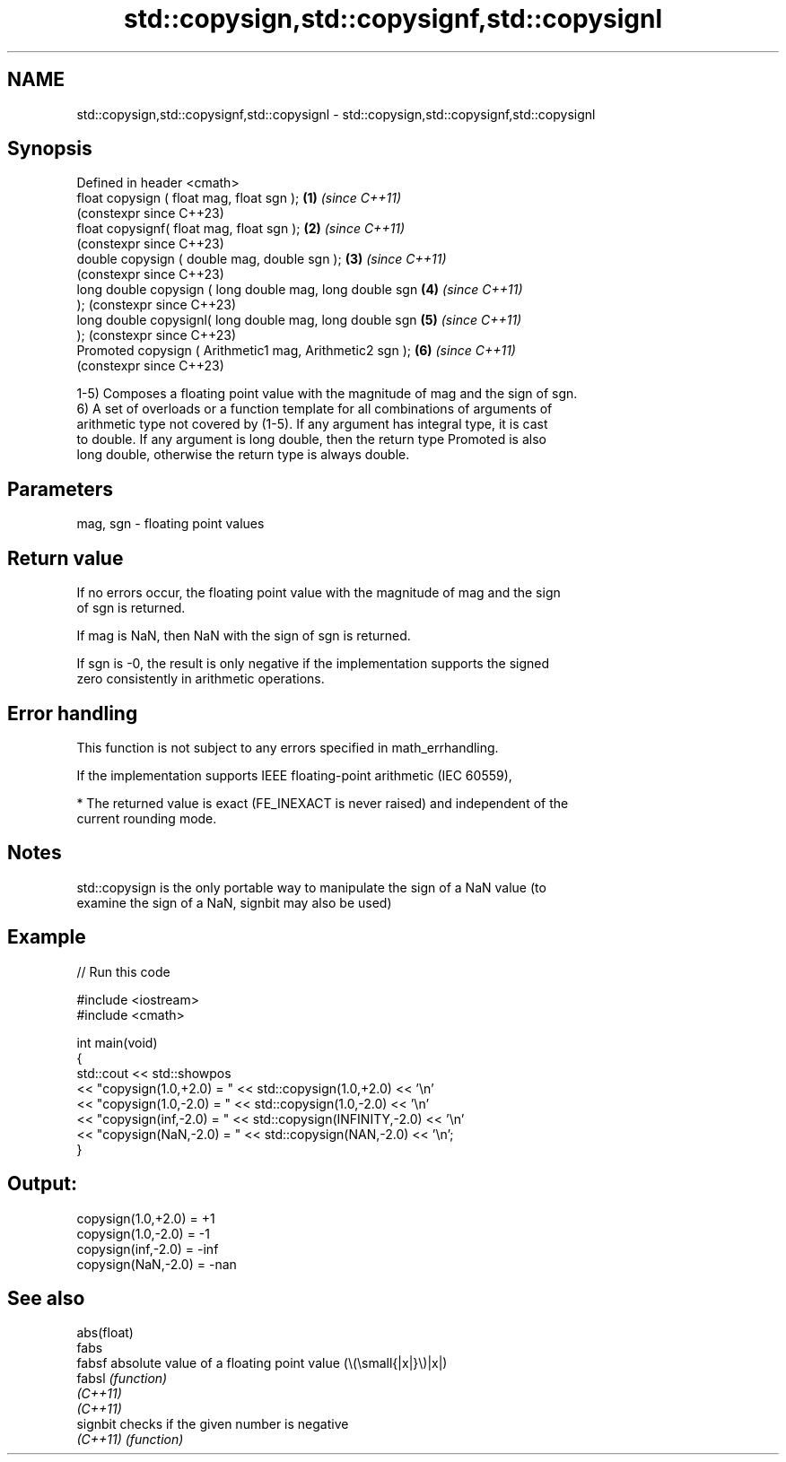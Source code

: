 .TH std::copysign,std::copysignf,std::copysignl 3 "2022.07.31" "http://cppreference.com" "C++ Standard Libary"
.SH NAME
std::copysign,std::copysignf,std::copysignl \- std::copysign,std::copysignf,std::copysignl

.SH Synopsis
   Defined in header <cmath>
   float copysign ( float mag, float sgn );                 \fB(1)\fP \fI(since C++11)\fP
                                                                (constexpr since C++23)
   float copysignf( float mag, float sgn );                 \fB(2)\fP \fI(since C++11)\fP
                                                                (constexpr since C++23)
   double copysign ( double mag, double sgn );              \fB(3)\fP \fI(since C++11)\fP
                                                                (constexpr since C++23)
   long double copysign ( long double mag, long double sgn  \fB(4)\fP \fI(since C++11)\fP
   );                                                           (constexpr since C++23)
   long double copysignl( long double mag, long double sgn  \fB(5)\fP \fI(since C++11)\fP
   );                                                           (constexpr since C++23)
   Promoted copysign ( Arithmetic1 mag, Arithmetic2 sgn );  \fB(6)\fP \fI(since C++11)\fP
                                                                (constexpr since C++23)

   1-5) Composes a floating point value with the magnitude of mag and the sign of sgn.
   6) A set of overloads or a function template for all combinations of arguments of
   arithmetic type not covered by (1-5). If any argument has integral type, it is cast
   to double. If any argument is long double, then the return type Promoted is also
   long double, otherwise the return type is always double.

.SH Parameters

   mag, sgn - floating point values

.SH Return value

   If no errors occur, the floating point value with the magnitude of mag and the sign
   of sgn is returned.

   If mag is NaN, then NaN with the sign of sgn is returned.

   If sgn is -0, the result is only negative if the implementation supports the signed
   zero consistently in arithmetic operations.

.SH Error handling

   This function is not subject to any errors specified in math_errhandling.

   If the implementation supports IEEE floating-point arithmetic (IEC 60559),

     * The returned value is exact (FE_INEXACT is never raised) and independent of the
       current rounding mode.

.SH Notes

   std::copysign is the only portable way to manipulate the sign of a NaN value (to
   examine the sign of a NaN, signbit may also be used)

.SH Example


// Run this code

 #include <iostream>
 #include <cmath>

 int main(void)
 {
     std::cout << std::showpos
               << "copysign(1.0,+2.0) = " << std::copysign(1.0,+2.0) << '\\n'
               << "copysign(1.0,-2.0) = " << std::copysign(1.0,-2.0) << '\\n'
               << "copysign(inf,-2.0) = " << std::copysign(INFINITY,-2.0) << '\\n'
               << "copysign(NaN,-2.0) = " << std::copysign(NAN,-2.0) << '\\n';
 }

.SH Output:

 copysign(1.0,+2.0) = +1
 copysign(1.0,-2.0) = -1
 copysign(inf,-2.0) = -inf
 copysign(NaN,-2.0) = -nan

.SH See also

   abs(float)
   fabs
   fabsf      absolute value of a floating point value (\\(\\small{|x|}\\)|x|)
   fabsl      \fI(function)\fP
   \fI(C++11)\fP
   \fI(C++11)\fP
   signbit    checks if the given number is negative
   \fI(C++11)\fP    \fI(function)\fP
